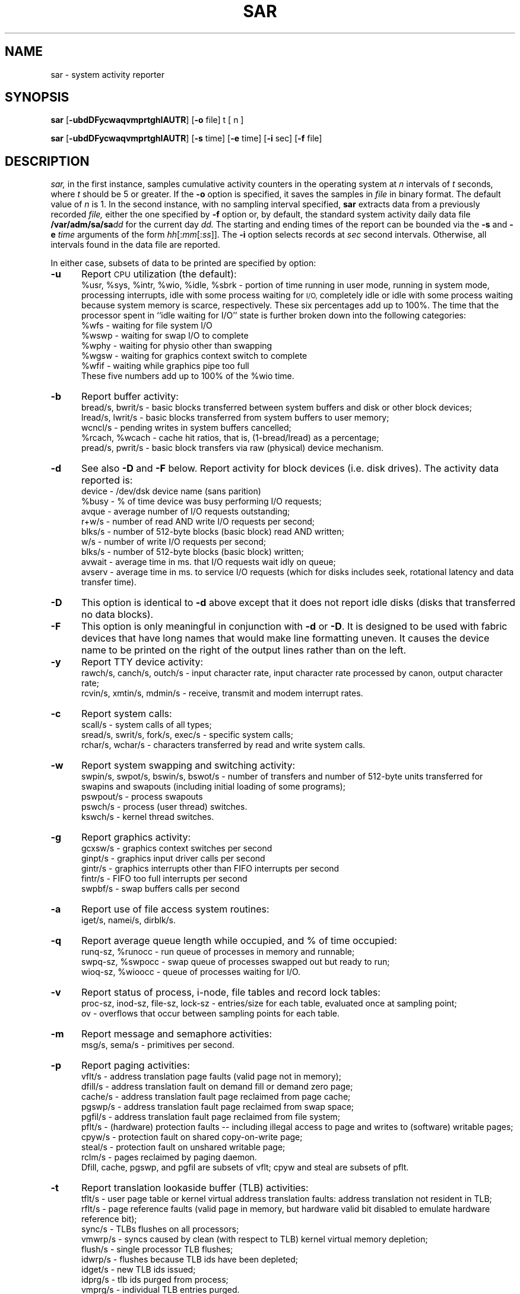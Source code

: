 '\"macro stdmacro
.if n .pH g1.sar @(#)sar	30.10 of 3/27/86
.TH SAR 1
.SH NAME
sar \- system activity reporter
.SH SYNOPSIS
.B sar
.RB [\| \-ubdDFycwaqvmprtghIAUTR\| ]
.RB [\| \-o\0 file\|]
t [ n ]
.PP
.B sar
.RB [\| \-ubdDFycwaqvmprtghIAUTR\| ]
.RB [\| \-s\0 time\|]
.RB [\| \-e\0 time\|]
.RB [\| \-i\0 sec\|]
.RB [\| \-f\0 file\|]
.SH DESCRIPTION
.IR sar,
in the first instance,
samples cumulative activity counters in the operating system
at
.I n
intervals of
.I t
seconds, where \f2t\f1 should be 5 or greater.
If the
.B \-o
option is specified, it saves
the samples in
.I file
in binary format.
The default value of
.I n
is 1.
In the second instance, with no sampling interval specified,
.B sar
extracts data from a previously
recorded
.IR file,
either the one specified
by
.B \-f
option
or, by default,
the standard system activity daily data file
.BI /var/adm/sa/sa dd\^
for the current day
.IR dd.
The starting and ending times of the report
can be bounded via the
.B \-s
and
.B \-e
.I time
arguments of the form
.IR hh [: mm [: ss ]].\^
The
.B \-i
option selects records at
.I sec
second intervals.
Otherwise, all intervals found in the data file are reported.
.PP
In either case,
subsets of data to be printed are specified by option:
.PP
.TP 5
.B \-u
Report
.SM CPU
utilization (the default):
.br
%usr, %sys, %intr, %wio, %idle, %sbrk \- portion of time running in user mode,
running in system mode, processing interrupts,
idle with some process waiting for
.SM I/O,
completely idle or idle with some process waiting because system
memory is scarce, respectively.
These six percentages add up to 100%.
The time that the processor spent in ``idle waiting for I/O''
state is further broken down into the following categories:
.br
.sp .3
%wfs - waiting for file system I/O
.br
%wswp - waiting for swap I/O to complete
.br
%wphy - waiting for physio other than swapping
.br
%wgsw - waiting for graphics context switch to complete
.br
%wfif - waiting while graphics pipe too full
.sp .3
These five numbers add up to 100% of the %wio time.
.TP
.B \-b
Report buffer activity:
.br
bread/s, bwrit/s \- basic blocks transferred between system buffers and disk
or other block devices;
.br
lread/s, lwrit/s \- basic blocks transferred from system buffers to user memory;
.br
wcncl/s \- pending writes in system buffers cancelled;
.br
%rcach, %wcach \- cache hit ratios, that is, (1\-bread/lread) as a percentage;
.br
pread/s, pwrit/s \- basic block transfers via raw (physical) device mechanism.
.TP
.B \-d
See also \f3-D\f1 and \f3-F\f1 below.
Report activity for block devices (i.e. disk drives).
The activity data reported is:
.br
device \- /dev/dsk device name (sans parition)
.br
%busy \- % of time device was busy performing I/O requests;
.br
avque \- average number of I/O requests outstanding;
.br
r+w/s \- number of read AND write I/O requests per second;
.br
blks/s \- number of 512-byte blocks (basic block) read AND written;
.br
w/s \- number of write I/O requests per second;
.br
blks/s \- number of 512-byte blocks (basic block) written;
.br
avwait \- average time in ms. that I/O requests wait idly on queue;
.br
avserv \- average time in ms. to service I/O requests (which for disks includes 
seek, rotational latency and data transfer time).
.TP
.B \-D
This option is identical to \f3-d\f1
above except that it does not report idle disks (disks that transferred
no data blocks).
.TP
.B \-F
This option is only meaningful in conjunction with \f3-d\f1 or \f3-D\f1.
It is designed to be used with fabric devices that have long names that
would make line formatting uneven.  It causes the device name to be
printed on the right of the output lines rather than on the left.
.TP
.B \-y
Report TTY device activity:
.br
rawch/s, canch/s, outch/s \- input character rate,
input character rate processed by canon,
output character rate;
.br
rcvin/s, xmtin/s, mdmin/s \- receive, transmit and modem interrupt rates.
.TP
.B \-c
Report system calls:
.br
scall/s \- system calls of all types;
.br
sread/s, swrit/s, fork/s, exec/s \- specific system calls;
.br
rchar/s, wchar/s \- characters transferred by read and write
system calls.
.TP
.B \-w
Report system swapping and switching activity:
.br
swpin/s, swpot/s, bswin/s, bswot/s \- number of transfers
and number of 512-byte units transferred for swapins
and swapouts
(including initial loading of some programs);
.br
pswpout/s \- process swapouts
.br
pswch/s \- process (user thread) switches.
.br
kswch/s \- kernel thread switches.
.TP
.B \-g
Report graphics activity:
.br
gcxsw/s - graphics context switches per second
.br
ginpt/s - graphics input driver calls per second
.br
gintr/s - graphics interrupts other than FIFO interrupts per second
.br
fintr/s - FIFO too full interrupts per second
.br
swpbf/s - swap buffers calls per second
.TP
.B \-a
Report use of file access system routines:
.br
iget/s, namei/s, dirblk/s.
.TP
.B \-q
Report average queue length while occupied, and % of time occupied:
.br
runq-sz, %runocc \- run queue of processes in memory and runnable;
.br
swpq-sz, %swpocc \- swap queue of processes swapped out but ready to run;
.br
wioq-sz, %wioocc \- queue of processes waiting for I/O.
.TP
.B \-v
Report status of process, i-node, file tables and record lock tables:
.br
proc-sz, inod-sz, file-sz, lock-sz \- entries/size
for each table, evaluated once at sampling point;
.br
ov \- overflows that occur between sampling points for each table.
.TP
.B \-m
Report message and semaphore activities:
.br
msg/s, sema/s \- primitives per second.
.TP
.B \-p
Report paging activities:
.br
vflt/s \- address translation page faults (valid page not in memory);
.br
dfill/s \- address translation fault on demand fill or demand zero page;
.br
cache/s \- address translation fault page reclaimed from page cache;
.br
pgswp/s \- address translation fault page reclaimed from swap space;
.br
pgfil/s \- address translation fault page reclaimed from file system;
.br
pflt/s \- (hardware) protection faults -- including illegal access to
page and writes to (software) writable pages;
.br
cpyw/s \- protection fault on shared copy-on-write page;
.br
steal/s \- protection fault on unshared writable page;
.br
rclm/s \- pages reclaimed by paging daemon.
.sp .5
Dfill, cache, pgswp, and pgfil are subsets of vflt; cpyw and steal are
subsets of pflt.
.TP
.B \-t
Report translation lookaside buffer (TLB) activities:
.br
tflt/s \- user page table or kernel virtual address translation faults:
address translation not resident in TLB;
.br
rflt/s \- page reference faults (valid page in memory, but hardware valid bit
disabled to emulate hardware reference bit);
.br
sync/s \- TLBs flushes on all processors;
.br
vmwrp/s \- syncs caused by clean (with respect to TLB)
kernel virtual memory depletion;
.br
flush/s \- single processor TLB flushes;
.br
idwrp/s \- flushes because TLB ids have been depleted;
.br
idget/s \- new TLB ids issued;
.br
idprg/s \- tlb ids purged from process;
.br
vmprg/s \- individual TLB entries purged.
.TP
.B \-r
Report unused memory pages and disk blocks:
.br
freemem \- average pages available to user processes;
.br
freeswap \- disk blocks available for process swapping;
.br
vswap \- virtual pages available to user processes.
.TP
.B \-h
Report system heap statistics:
.br
heapmem \- amount of memory currently allocated to all kernel dynamic heaps
(block managed arenas, general zone heaps, and private zone heaps);
.br
overhd \- block managed arena overhead;
.br
unused \- block managed arena memory available for allocation;
.br
alloc/s \- number of allocation requests per second;
.br
free/s \- number of free requests per second.
.TP
.B \-I
Report interrupt statistics:
.br
intr/s \- non-vme interrupts per second;
.br
vmeintr/s \- vme interrupts per second;
.TP
.B \-U
Report per-CPU utilization statistics:
.br
Same as -u option except each CPU is shown.
.TP
.B \-R
Report memory statistics 
.br
physmem \- physical pages of memory on system;
.br
kernel \- pages in use by the kernel;
.br
user \- pages in use by user programs;
.br
fsctl \- pages in use by file system to control buffers;
.br
fsdelwr \- pages in use by file system for delayed-write buffers;
.br
fsdata \- pages in use by file system for read-only data buffers;
.br
freedat \- pages of free memory that may be reclaimable;
.br
empty \- pages of free memory that are empty.
.TP
.B \-A
Report all data.  Equivalent to
.BR \-udqbwcayvmprtghIUR .
.TP
.B \-T
Report total counts instead of just percentages or per-second values.
The counts are calculated by taking the difference between the start and end
values in the data file.
.SH EXAMPLES
To see today's
.SM CPU
activity so far:
.PP
.RS
sar
.RE
.PP
To watch
.SM CPU
activity evolve for 10 minutes and save data:
.PP
.RS
sar \|\-o temp 60 10
.RE
.PP
To later review disk activity from that period:
.PP
.RS
sar \|\-d \|\-f temp
.RE
.PP
To show total disk activity from that period:
.PP
.RS
sar \|\-T \|\-d \|\-f temp
.RE
.SH FILES
.TP 15
/var/adm/sa/sa\f2dd\f1
daily data file, where
.I dd\^
are digits representing the day of the month.
.SH SEE ALSO
gr_osview(1), osview(1), sar(1M)
.\"	@(#)sar.1	6.3 of 1/4/84
.Ee
